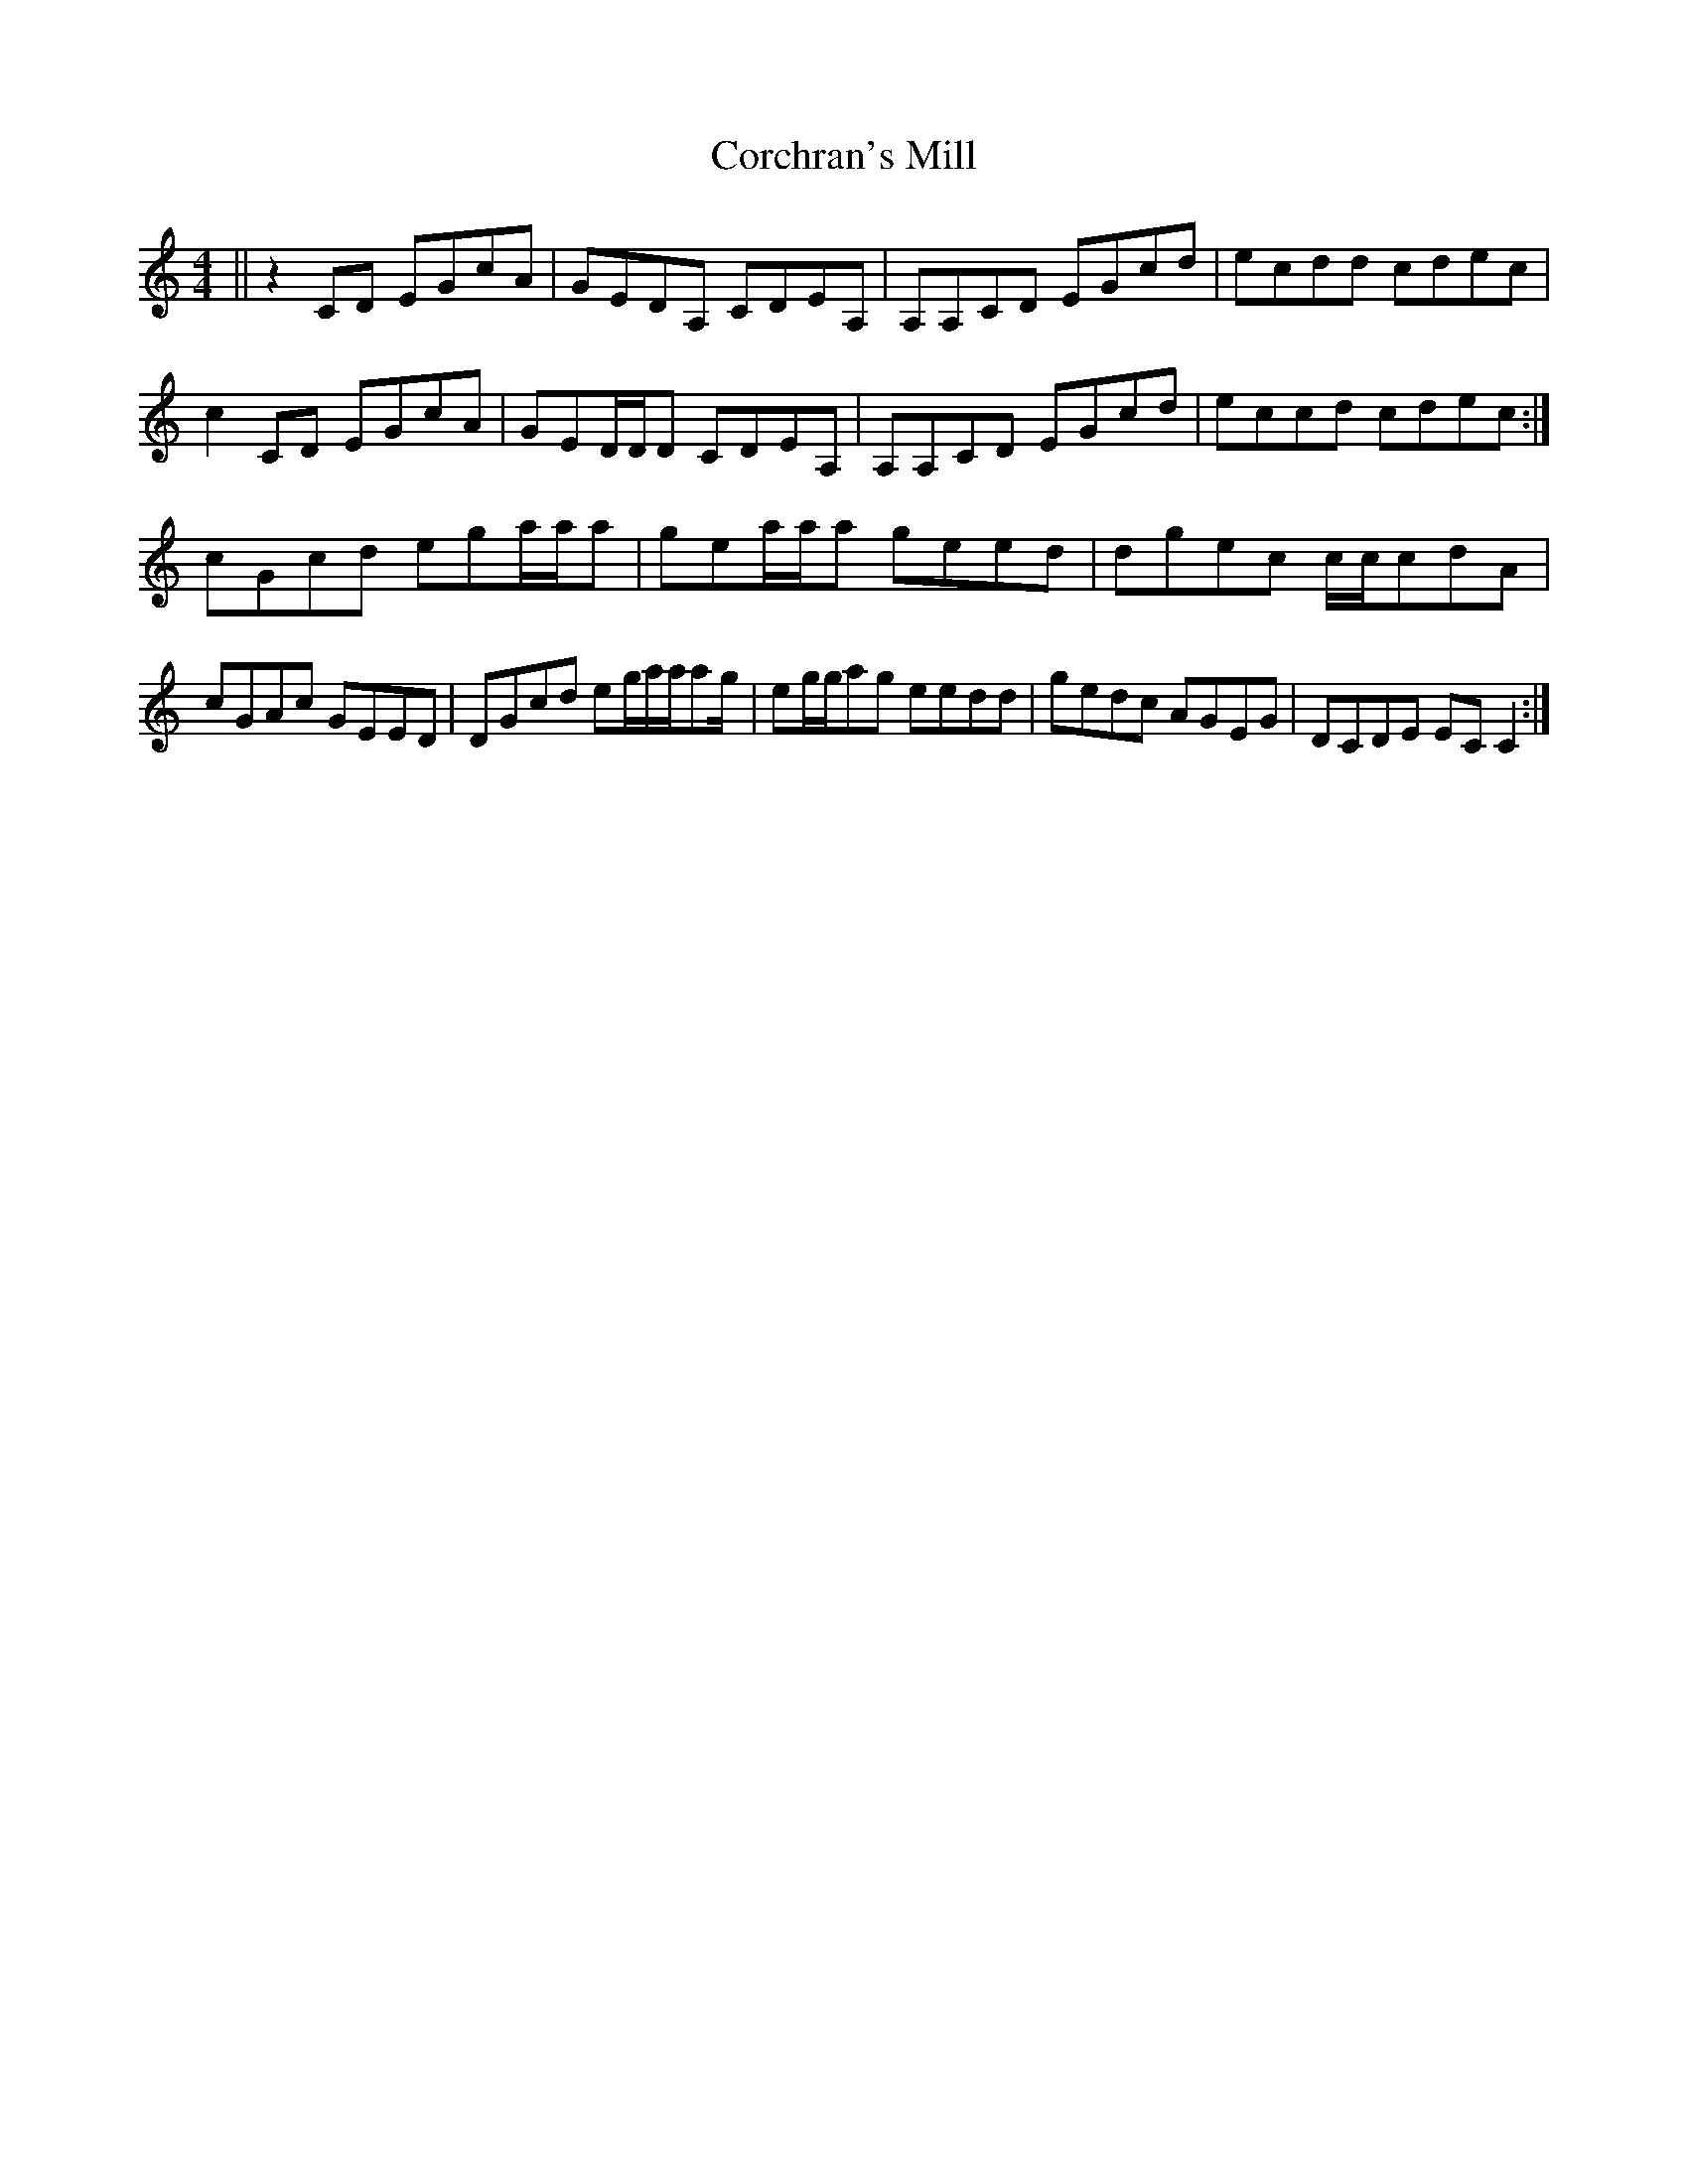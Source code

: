 X: 8244
T: Corchran's Mill
R: reel
M: 4/4
K: Cmajor
||z2CD EGcA|GEDA, CDEA,|A,A,CD EGcd|ecdd cdec|
c2 CD EGcA|GED/D/D CDEA,|A,A,CD EGcd|eccd cdec:|
cGcd ega/a/a|gea/a/a geed|dgec c/c/cdA|
cGAc GEED|DGcd eg/a/a/ag/|eg/g/ag eedd|gedc AGEG|DCDE ECC2:|

